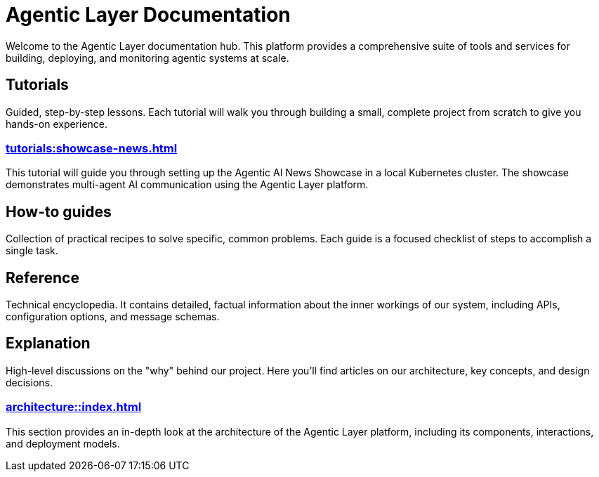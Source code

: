 = Agentic Layer Documentation

Welcome to the Agentic Layer documentation hub.
This platform provides a comprehensive suite of tools and services for building, deploying, and monitoring agentic systems at scale.

== Tutorials

****
Guided, step-by-step lessons.
Each tutorial will walk you through building a small, complete project from scratch to give you hands-on experience.
****

=== xref:tutorials:showcase-news.adoc[]

This tutorial will guide you through setting up the Agentic AI News Showcase in a local Kubernetes cluster.
The showcase demonstrates multi-agent AI communication using the Agentic Layer platform.

== How-to guides

****
Collection of practical recipes to solve specific, common problems.
Each guide is a focused checklist of steps to accomplish a single task.
****

== Reference

****
Technical encyclopedia.
It contains detailed, factual information about the inner workings of our system, including APIs, configuration options, and message schemas.
****

== Explanation

****
High-level discussions on the "why" behind our project.
Here you'll find articles on our architecture, key concepts, and design decisions.
****

=== xref:architecture::index.adoc[]

This section provides an in-depth look at the architecture of the Agentic Layer platform, including its components, interactions, and deployment models.
